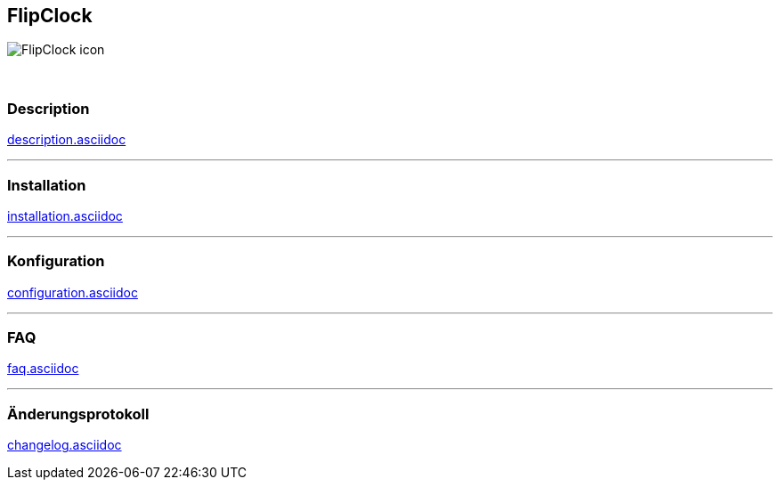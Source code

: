 :imagesdir: ../images
:icons:

== FlipClock
image:FlipClock_icon.png[]

{nbsp} +

=== Description
link:description.asciidoc[]

'''
=== Installation
link:installation.asciidoc[]

'''
=== Konfiguration
link:configuration.asciidoc[]

'''
=== FAQ
link:faq.asciidoc[]

'''
=== Änderungsprotokoll
link:changelog.asciidoc[]
